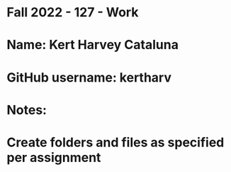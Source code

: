 * Fall 2022 - 127 - Work
* Name: Kert Harvey Cataluna

* GitHub username: kertharv

* Notes:

* Create folders and files as specified per assignment
